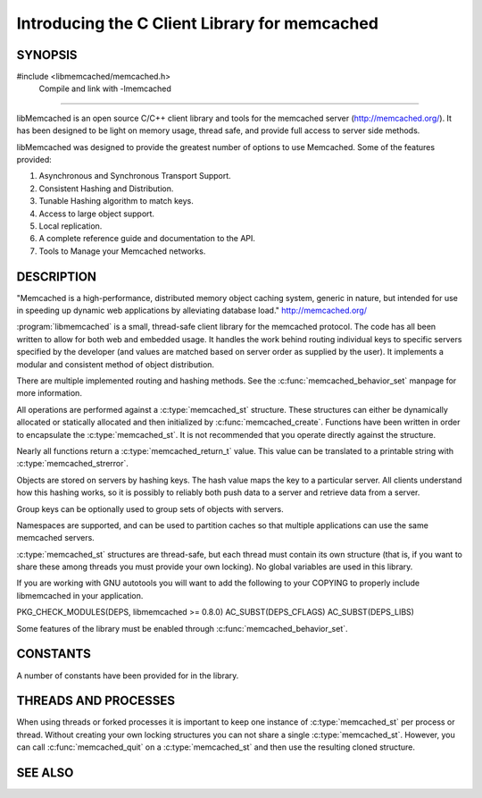 ==============================================
Introducing the C Client Library for memcached
==============================================

--------
SYNOPSIS
--------

#include <libmemcached/memcached.h>
  Compile and link with -lmemcached

=======

libMemcached is an open source C/C++ client library and tools for the memcached server (http://memcached.org/).
It has been designed to be light on memory usage, thread safe, and provide full access to server side methods.

libMemcached was designed to provide the greatest number of options to use Memcached. Some of the features provided:

1. Asynchronous and Synchronous Transport Support.
2. Consistent Hashing and Distribution.
3. Tunable Hashing algorithm to match keys.
4. Access to large object support.
5. Local replication.
6. A complete reference guide and documentation to the API.
7. Tools to Manage your Memcached networks.

-----------
DESCRIPTION
-----------


"Memcached is a high-performance, distributed memory object caching
system, generic in nature, but intended for use in speeding up dynamic web
applications by alleviating database load." `http://memcached.org/ <http://memcached.org/>`_

:program:`libmemcached` is a small, thread-safe client library for the
memcached protocol. The code has all been written to allow
for both web and embedded usage. It handles the work behind routing
individual keys to specific servers specified by the developer (and values are
matched based on server order as supplied by the user). It implements
a modular and consistent method of object distribution.

There are multiple implemented routing and hashing methods. See the
:c:func:`memcached_behavior_set` manpage for more information.

All operations are performed against a :c:type:`memcached_st` structure.
These structures can either be dynamically allocated or statically
allocated and then initialized by :c:func:`memcached_create`. Functions have 
been written in order to encapsulate the :c:type:`memcached_st`. It is not
recommended that you operate directly against the structure.

Nearly all functions return a :c:type:`memcached_return_t` value.
This value can be translated to a printable string with 
:c:type:`memcached_strerror`.

Objects are stored on servers by hashing keys. The hash value maps the key to a particular server.
All clients understand how this hashing works, so it is possibly to reliably both push data to a server and retrieve data from a server.

Group keys can be optionally used to group sets of objects with servers. 

Namespaces are supported, and can be used to partition caches so that multiple applications can use the same memcached servers.

:c:type:`memcached_st` structures are thread-safe, but each thread must
contain its own structure (that is, if you want to share these among
threads you must provide your own locking). No global variables are
used in this library.

If you are working with GNU autotools you will want to add the following to
your COPYING to properly include libmemcached in your application.

PKG_CHECK_MODULES(DEPS, libmemcached >= 0.8.0)
AC_SUBST(DEPS_CFLAGS)
AC_SUBST(DEPS_LIBS)

Some features of the library must be enabled through :c:func:`memcached_behavior_set`.


---------
CONSTANTS
---------


A number of constants have been provided for in the library.


.. c:macro:: MEMCACHED_DEFAULT_PORT
 
 The default port used by memcached(3).
 

.. c:macro:: MEMCACHED_MAX_KEY
 
 Default maximum size of a key (which includes the null pointer). Master keys
 have no limit, this only applies to keys used for storage.
 

.. c:macro:: MEMCACHED_MAX_BUFFER
 
 Default size of read/write buffers (which includes the null pointer).
 

.. c:macro:: MEMCACHED_STRIDE
 
 This is the "stride" used in the consistent hash used between replicas.
 

.. c:macro:: MEMCACHED_MAX_HOST_LENGTH
 
 Maximum allowed size of the hostname.
 

.. c:macro:: LIBMEMCACHED_VERSION_STRING
 
 String value of libmemcached version such as "1.23.4"


.. c:macro:: LIBMEMCACHED_VERSION_HEX
 
 Hex value of the version number. "0x00048000" This can be used for comparing versions based on number.
 

.. c:macro:: MEMCACHED_PREFIX_KEY_MAX_SIZE

 Maximum length allowed for namespacing of a key.



---------------------
THREADS AND PROCESSES
---------------------


When using threads or forked processes it is important to keep one instance
of :c:type:`memcached_st` per process or thread. Without creating your own 
locking structures you can not share a single :c:type:`memcached_st`. However, 
you can call :c:func:`memcached_quit` on a :c:type:`memcached_st` and then use the resulting cloned structure.



--------
SEE ALSO
--------

.. only:: man

    :manpage:`memcached(1)`
    :manpage:`memaslap(1)`
    :manpage:`memcapable(1)`
    :manpage:`memcat(1)`
    :manpage:`memcp(1)`
    :manpage:`memdump(1)`
    :manpage:`memerror(1)`
    :manpage:`memexist(1)`
    :manpage:`memflush(1)`
    :manpage:`memparse(1)`
    :manpage:`memping(1)`
    :manpage:`memrm(1)`
    :manpage:`memslap(1)`
    :manpage:`memstat(1)`
    :manpage:`memtouch(1)`
    :manpage:`libhashkit(3)`
    :manpage:`libmemcached_configuration(3)`
    :manpage:`libmemcached_examples(3)`
    :manpage:`libmemcachedutil(3)`
    :manpage:`memcached_analyze(3)`
    :manpage:`memcached_append(3)`
    :manpage:`memcached_auto(3)`
    :manpage:`memcached_behavior(3)`
    :manpage:`memcached_callback(3)`
    :manpage:`memcached_cas(3)`
    :manpage:`memcached_create(3)`
    :manpage:`memcached_delete(3)`
    :manpage:`memcached_dump(3)`
    :manpage:`memcached_exist(3)`
    :manpage:`memcached_fetch(3)`
    :manpage:`memcached_flush(3)`
    :manpage:`memcached_flush_buffers(3)`
    :manpage:`memcached_generate_hash_value(3)`
    :manpage:`memcached_get(3)`
    :manpage:`memcached_last_error_message(3)`
    :manpage:`memcached_memory_allocators(3)`
    :manpage:`memcached_pool(3)`
    :manpage:`memcached_quit(3)`
    :manpage:`memcached_result_st(3)`
    :manpage:`memcached_return_t(3)`
    :manpage:`memcached_sasl(3)`
    :manpage:`memcached_servers(3)`
    :manpage:`memcached_server_st(3)`
    :manpage:`memcached_set(3)`
    :manpage:`memcached_set_encoding_key(3)`
    :manpage:`memcached_stats(3)`
    :manpage:`memcached_strerror(3)`
    :manpage:`memcached_touch(3)`
    :manpage:`memcached_user_data(3)`
    :manpage:`memcached_verbosity(3)`
    :manpage:`memcached_version(3)`

.. only:: html

    * :manpage:`memcached(1)`
    * :doc:`bin/memaslap`
    * :doc:`bin/memcapable`
    * :doc:`bin/memcat`
    * :doc:`bin/memcp`
    * :doc:`bin/memdump`
    * :doc:`bin/memerror`
    * :doc:`bin/memexist`
    * :doc:`bin/memflush`
    * :doc:`bin/memparse`
    * :doc:`bin/memping`
    * :doc:`bin/memrm`
    * :doc:`bin/memslap`
    * :doc:`bin/memstat`
    * :doc:`bin/memtouch`
    * :doc:`libhashkit`
    * :doc:`libmemcached_configuration`
    * :doc:`libmemcached_examples`
    * :doc:`libmemcachedutil`
    * :doc:`memcached_analyze`
    * :doc:`memcached_append`
    * :doc:`memcached_auto`
    * :doc:`memcached_behavior`
    * :doc:`memcached_callback`
    * :doc:`memcached_cas`
    * :doc:`memcached_create`
    * :doc:`memcached_delete`
    * :doc:`memcached_dump`
    * :doc:`libmemcached/memcached_exist`
    * :doc:`libmemcached/memcached_fetch`
    * :doc:`memcached_flush`
    * :doc:`memcached_flush_buffers`
    * :doc:`memcached_generate_hash_value`
    * :doc:`memcached_get`
    * :doc:`libmemcached/memcached_last_error_message`
    * :doc:`memcached_memory_allocators`
    * :doc:`memcached_pool`
    * :doc:`memcached_quit`
    * :doc:`memcached_result_st`
    * :doc:`libmemcached/memcached_return_t`
    * :doc:`memcached_sasl`
    * :doc:`memcached_servers`
    * :doc:`memcached_server_st`
    * :doc:`memcached_set`
    * :doc:`libmemcached-1.0/memcached_set_encoding_key`
    * :doc:`memcached_stats`
    * :doc:`memcached_strerror`
    * :doc:`libmemcached-1.0/memcached_touch`
    * :doc:`memcached_user_data`
    * :doc:`memcached_verbosity`
    * :doc:`memcached_version`
